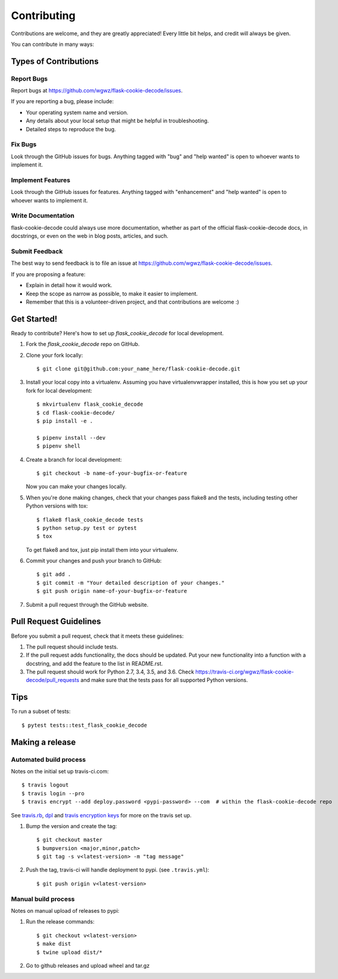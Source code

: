.. highlight:: shell

============
Contributing
============

Contributions are welcome, and they are greatly appreciated! Every
little bit helps, and credit will always be given.

You can contribute in many ways:

Types of Contributions
----------------------

Report Bugs
~~~~~~~~~~~

Report bugs at https://github.com/wgwz/flask-cookie-decode/issues.

If you are reporting a bug, please include:

* Your operating system name and version.
* Any details about your local setup that might be helpful in troubleshooting.
* Detailed steps to reproduce the bug.

Fix Bugs
~~~~~~~~

Look through the GitHub issues for bugs. Anything tagged with "bug"
and "help wanted" is open to whoever wants to implement it.

Implement Features
~~~~~~~~~~~~~~~~~~

Look through the GitHub issues for features. Anything tagged with "enhancement"
and "help wanted" is open to whoever wants to implement it.

Write Documentation
~~~~~~~~~~~~~~~~~~~

flask-cookie-decode could always use more documentation, whether as part of the
official flask-cookie-decode docs, in docstrings, or even on the web in blog posts,
articles, and such.

Submit Feedback
~~~~~~~~~~~~~~~

The best way to send feedback is to file an issue at https://github.com/wgwz/flask-cookie-decode/issues.

If you are proposing a feature:

* Explain in detail how it would work.
* Keep the scope as narrow as possible, to make it easier to implement.
* Remember that this is a volunteer-driven project, and that contributions
  are welcome :)

Get Started!
------------

Ready to contribute? Here's how to set up `flask_cookie_decode` for local development.

1. Fork the `flask_cookie_decode` repo on GitHub.
2. Clone your fork locally::

    $ git clone git@github.com:your_name_here/flask-cookie-decode.git

3. Install your local copy into a virtualenv. Assuming you have virtualenvwrapper installed, this is how you set up your fork for local development::

    $ mkvirtualenv flask_cookie_decode
    $ cd flask-cookie-decode/
    $ pip install -e .

    $ pipenv install --dev
    $ pipenv shell

4. Create a branch for local development::

    $ git checkout -b name-of-your-bugfix-or-feature

   Now you can make your changes locally.

5. When you're done making changes, check that your changes pass flake8 and the tests, including testing other Python versions with tox::

    $ flake8 flask_cookie_decode tests
    $ python setup.py test or pytest
    $ tox

   To get flake8 and tox, just pip install them into your virtualenv.

6. Commit your changes and push your branch to GitHub::

    $ git add .
    $ git commit -m "Your detailed description of your changes."
    $ git push origin name-of-your-bugfix-or-feature

7. Submit a pull request through the GitHub website.

Pull Request Guidelines
-----------------------

Before you submit a pull request, check that it meets these guidelines:

1. The pull request should include tests.
2. If the pull request adds functionality, the docs should be updated. Put
   your new functionality into a function with a docstring, and add the
   feature to the list in README.rst.
3. The pull request should work for Python 2.7, 3.4, 3.5, and 3.6. Check
   https://travis-ci.org/wgwz/flask-cookie-decode/pull_requests
   and make sure that the tests pass for all supported Python versions.

Tips
----

To run a subset of tests::

$ pytest tests::test_flask_cookie_decode

Making a release
----------------

Automated build process
~~~~~~~~~~~~~~~~~~~~~~~

Notes on the initial set up travis-ci.com::

    $ travis logout
    $ travis login --pro
    $ travis encrypt --add deploy.password <pypi-password> --com  # within the flask-cookie-decode repo

See travis.rb_, dpl_ and `travis encryption keys`_ for more on the travis set up.

.. _travis.rb: https://github.com/travis-ci/travis.rb#installation
.. _dpl: https://github.com/travis-ci/dpl#pypi
.. _travis encryption keys: https://docs.travis-ci.com/user/encryption-keys/

1. Bump the version and create the tag::

    $ git checkout master
    $ bumpversion <major,minor,patch>
    $ git tag -s v<latest-version> -m "tag message"

2. Push the tag, travis-ci will handle deployment to pypi. (see ``.travis.yml``)::

    $ git push origin v<latest-version>

Manual build process
~~~~~~~~~~~~~~~~~~~~

Notes on manual upload of releases to pypi:

1. Run the release commands::

    $ git checkout v<latest-version>
    $ make dist
    $ twine upload dist/*

2. Go to github releases and upload wheel and tar.gz

